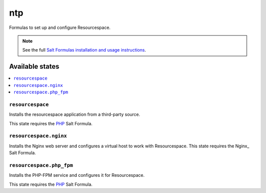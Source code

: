 ===
ntp
===

Formulas to set up and configure Resourcespace.

.. note::

    See the full `Salt Formulas installation and usage instructions
    <http://docs.saltstack.com/topics/conventions/formulas.html>`_.

Available states
================

.. contents::
    :local:

``resourcespace``
-----------------

Installs the resourcespace application from a third-party source.

This state requires the PHP_ Salt Formula.

.. _PHP: https://github.com/saltstack-formulas/php-formula

``resourcespace.nginx``
-----------------------

Installs the Nginx web server and configures a virtual host to work with
Resourcespace. This state requires the Nginx_ Salt Formula.

.. _:Nginx https://github.com/saltstack-formulas/nginx-formula

``resourcespace.php_fpm``
-------------------------

Installs the PHP-FPM service and configures it for Resourcespace.

This state requires the PHP_ Salt Formula.

.. _PHP: https://github.com/saltstack-formulas/php-formula


